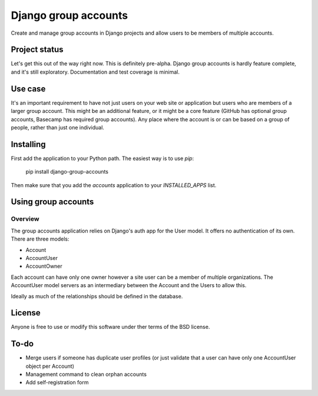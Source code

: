 =====================
Django group accounts
=====================

Create and manage group accounts in Django projects and allow users to be
members of multiple accounts.

Project status
==============

Let's get this out of the way right now. This is definitely pre-alpha. Django
group accounts is hardly feature complete, and it's still exploratory.
Documentation and test coverage is minimal.

Use case
========

It's an important requirement to have not just users on your web site or
application but users who are members of a larger group account. This might be
an additional feature, or it might be a core feature (GitHub has optional group
accounts, Basecamp has required group accounts). Any place where the account is
or can be based on a group of people, rather than just one individual.

Installing
==========

First add the application to your Python path. The easiest way is to use `pip`:

    pip install django-group-accounts

Then make sure that you add the `accounts` application to your
`INSTALLED_APPS` list.

Using group accounts
====================

Overview
--------

The group accounts application relies on Django's auth app for the User model.
It offers no authentication of its own. There are three models:

* Account
* AccountUser
* AccountOwner

Each account can have only one owner however a site user can be a member of
multiple organizations. The AccountUser model servers as an intermediary
between the Account and the Users to allow this.

Ideally as much of the relationships should be defined in the database.

License
=======

Anyone is free to use or modify this software under ther terms of the BSD
license.

To-do
=====

* Merge users if someone has duplicate user profiles (or just validate that a
  user can have only one AccountUser object per Account)
* Management command to clean orphan accounts
* Add self-registration form
